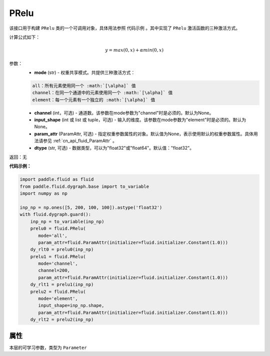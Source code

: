 .. _cn_api_fluid_dygraph_PRelu:

PRelu
-------------------------------

.. py:class:: paddle.fluid.dygraph.PRelu(mode, input_shape=None, param_attr=None, dtype="float32")

该接口用于构建 ``PRelu`` 类的一个可调用对象，具体用法参照 ``代码示例`` 。其中实现了 ``PRelu`` 激活函数的三种激活方式。

计算公式如下：

.. math::
    y = max(0, x) + \alpha min(0, x)


参数：
    - **mode** (str) - 权重共享模式。共提供三种激活方式：

    .. code-block:: text

        all：所有元素使用同一个 :math:`[\alpha]` 值
        channel：在同一个通道中的元素使用同一个 :math:`[\alpha]` 值
        element：每一个元素有一个独立的 :math:`[\alpha]` 值

    - **channel** (int，可选) - 通道数。该参数在mode参数为"channel"时是必须的。默认为None。
    - **input_shape** (int 或 list 或 tuple，可选) - 输入的维度。该参数在mode参数为"element"时是必须的。默认为None。
    - **param_attr** (ParamAttr, 可选) - 指定权重参数属性的对象。默认值为None，表示使用默认的权重参数属性。具体用法请参见 :ref:`cn_api_fluid_ParamAttr` 。
    - **dtype** (str, 可选) - 数据类型，可以为"float32"或"float64"。默认值："float32"。

返回：无

**代码示例：**

.. code-block:: python

    import paddle.fluid as fluid
    from paddle.fluid.dygraph.base import to_variable
    import numpy as np

    inp_np = np.ones([5, 200, 100, 100]).astype('float32')
    with fluid.dygraph.guard():
        inp_np = to_variable(inp_np)
        prelu0 = fluid.PRelu(
           mode='all',
           param_attr=fluid.ParamAttr(initializer=fluid.initializer.Constant(1.0)))
        dy_rlt0 = prelu0(inp_np)
        prelu1 = fluid.PRelu(
           mode='channel',
           channel=200,
           param_attr=fluid.ParamAttr(initializer=fluid.initializer.Constant(1.0)))
        dy_rlt1 = prelu1(inp_np)
        prelu2 = fluid.PRelu(
           mode='element',
           input_shape=inp_np.shape,
           param_attr=fluid.ParamAttr(initializer=fluid.initializer.Constant(1.0)))
        dy_rlt2 = prelu2(inp_np)

属性
::::::::::::
.. py:attribute:: weight

本层的可学习参数，类型为 ``Parameter``

